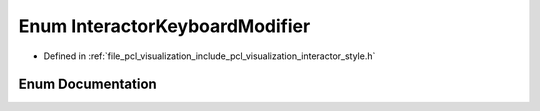 .. _exhale_enum_interactor__style_8h_1a239442a6fa89340fef4d85fa37af4d0c:

Enum InteractorKeyboardModifier
===============================

- Defined in :ref:`file_pcl_visualization_include_pcl_visualization_interactor_style.h`


Enum Documentation
------------------


.. doxygenenum:: pcl::visualization::InteractorKeyboardModifier

